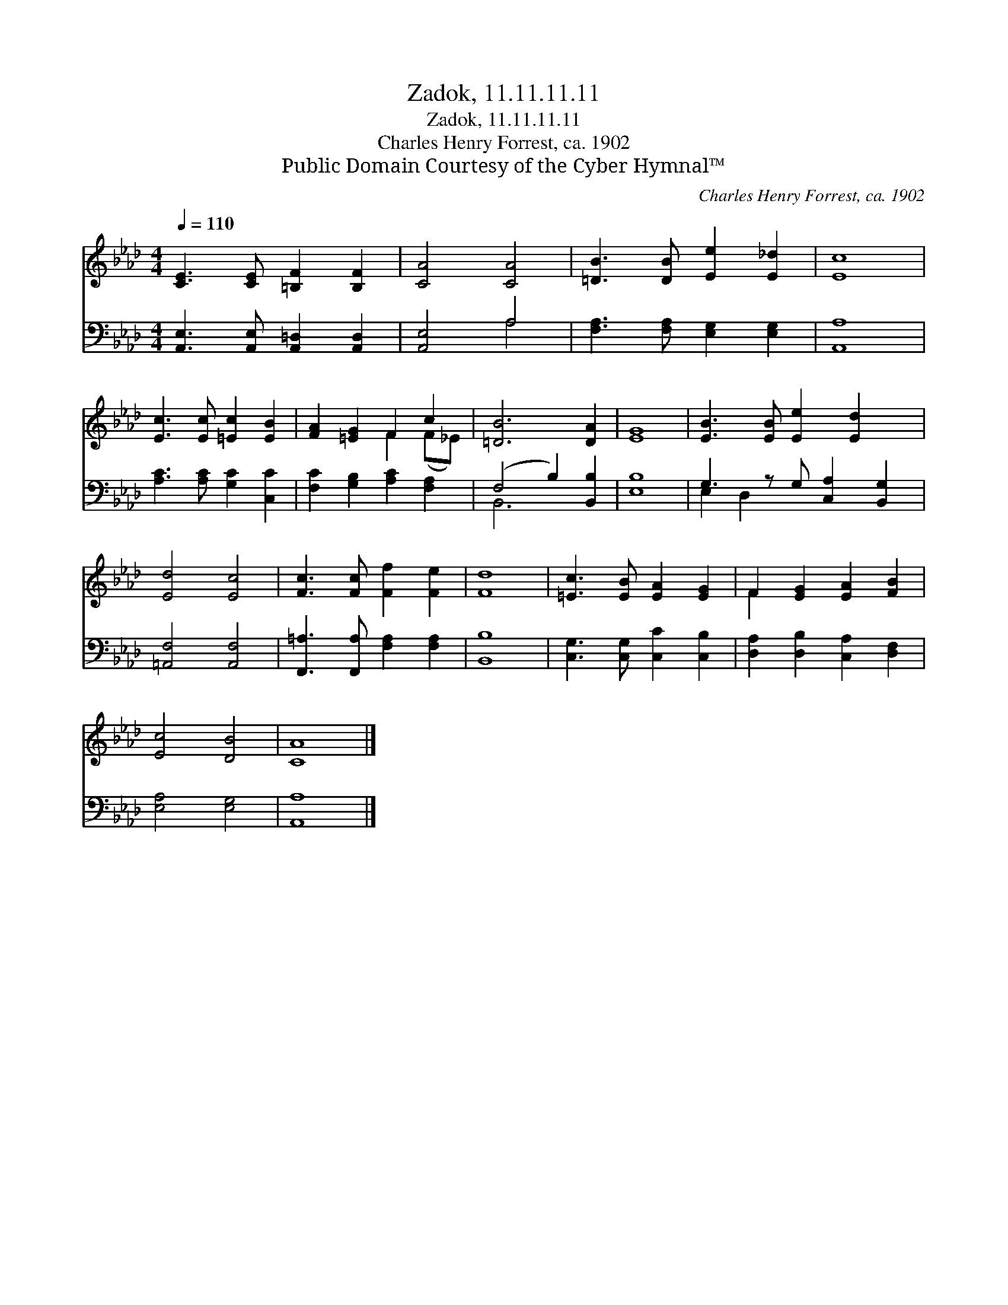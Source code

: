 X:1
T:Zadok, 11.11.11.11
T:Zadok, 11.11.11.11
T:Charles Henry Forrest, ca. 1902
T:Public Domain Courtesy of the Cyber Hymnal™
C:Charles Henry Forrest, ca. 1902
Z:Public Domain
Z:Courtesy of the Cyber Hymnal™
%%score ( 1 2 ) ( 3 4 )
L:1/8
Q:1/4=110
M:4/4
K:Ab
V:1 treble 
V:2 treble 
V:3 bass 
V:4 bass 
V:1
 [CE]3 [CE] [=B,F]2 [B,F]2 | [CA]4 [CA]4 | [=DB]3 [DB] [Ee]2 [E_d]2 | [Ec]8 | %4
 [Ec]3 [Ec] [=Ec]2 [EB]2 | [FA]2 [=EG]2 F2 c2 | [=DB]6 [DA]2 | [EG]8 | [EB]3 [EB] [Ee]2 [Ed]2 x | %9
 [Ed]4 [Ec]4 | [Fc]3 [Fc] [Ff]2 [Fe]2 | [Fd]8 | [=Ec]3 [EB] [EA]2 [EG]2 | F2 [EG]2 [EA]2 [FB]2 | %14
 [Ec]4 [DB]4 | [CA]8 |] %16
V:2
 x8 | x8 | x8 | x8 | x8 | x4 F2 (F_E) | x8 | x8 | x9 | x8 | x8 | x8 | x8 | F2 x6 | x8 | x8 |] %16
V:3
 [A,,E,]3 [A,,E,] [A,,=D,]2 [A,,D,]2 | [A,,E,]4 A,4 | [F,A,]3 [F,A,] [E,G,]2 [E,G,]2 | [A,,A,]8 | %4
 [A,C]3 [A,C] [G,C]2 [C,C]2 | [F,C]2 [G,B,]2 [A,C]2 [F,A,]2 | (F,4 B,2) [B,,B,]2 | [E,B,]8 | %8
 G,3 z G, [C,A,]2 [B,,G,]2 | [=A,,F,]4 [A,,F,]4 | [F,,=A,]3 [F,,A,] [F,A,]2 [F,A,]2 | [B,,B,]8 | %12
 [C,G,]3 [C,G,] [C,C]2 [C,B,]2 | [D,A,]2 [D,B,]2 [C,A,]2 [D,F,]2 | [E,A,]4 [E,G,]4 | [A,,A,]8 |] %16
V:4
 x8 | x4 A,4 | x8 | x8 | x8 | x8 | B,,6 x2 | x8 | E,2 D,2 x5 | x8 | x8 | x8 | x8 | x8 | x8 | x8 |] %16

